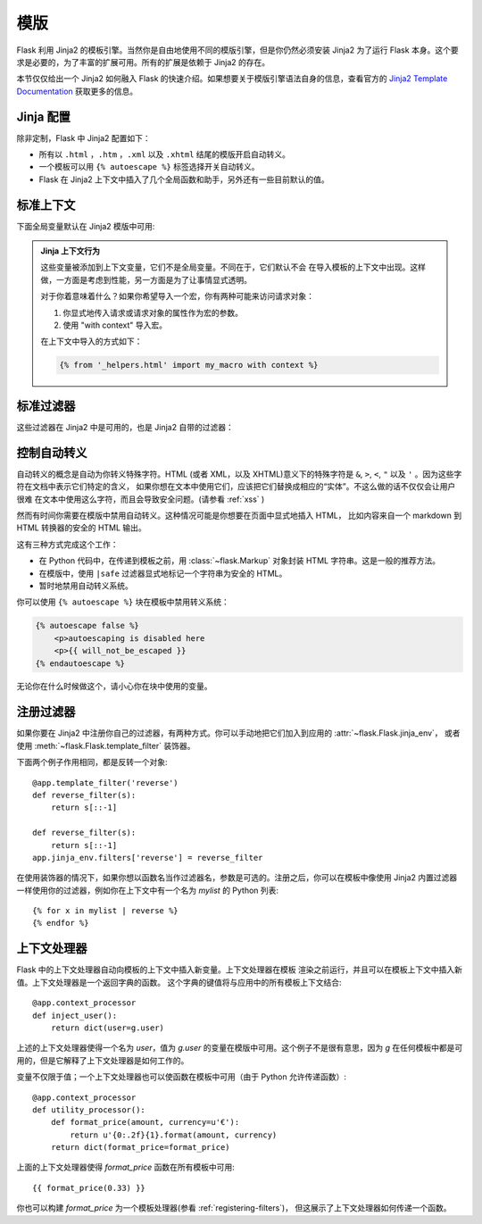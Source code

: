 模版
=========

Flask 利用 Jinja2 的模板引擎。当然你是自由地使用不同的模版引擎，但是你仍然必须安装 Jinja2 为了运行
Flask 本身。这个要求是必要的，为了丰富的扩展可用。所有的扩展是依赖于 Jinja2 的存在。

本节仅仅给出一个 Jinja2 如何融入 Flask 的快速介绍。如果想要关于模版引擎语法自身的信息，查看官方的 
`Jinja2 Template Documentation <http://jinja.pocoo.org/2/documentation/templates>`_  获取更多的信息。

Jinja 配置
-----------

除非定制，Flask 中 Jinja2 配置如下：

-   所有以 ``.html`` ，``.htm`` ，``.xml`` 以及 ``.xhtml`` 结尾的模版开启自动转义。
-   一个模板可以用 ``{% autoescape %}`` 标签选择开关自动转义。
-   Flask 在 Jinja2 上下文中插入了几个全局函数和助手，另外还有一些目前默认的值。

标准上下文
----------------

下面全局变量默认在 Jinja2 模版中可用:

.. data:: config
   :noindex:

   当前配置对象 (:data:`flask.config`)

   .. versionadded:: 0.6

  .. versionchanged:: 0.10
     现在一直可用，即使是导入的模版。

.. data:: request
   :noindex:

   当前请求对象 (:class:`flask.request`)

.. data:: session
   :noindex:

   当前会话对象 (:class:`flask.session`)

.. data:: g
   :noindex:

   实现全局变量的请求范围的对象 (:data:`flask.g`)

.. function:: url_for
   :noindex:

   :func:`flask.url_for` 函数。

.. function:: get_flashed_messages
   :noindex:

   :func:`flask.get_flashed_messages` 函数。

.. admonition:: Jinja 上下文行为

   这些变量被添加到上下文变量，它们不是全局变量。不同在于，它们默认不会 在导入模板的上下文中出现。这样做，一方面是考虑到性能，另一方面是为了让事情显式透明。

   对于你着意味着什么？如果你希望导入一个宏，你有两种可能来访问请求对象：

   1.   你显式地传入请求或请求对象的属性作为宏的参数。
   2.   使用 "with context" 导入宏。

   在上下文中导入的方式如下：

   .. sourcecode:: jinja

      {% from '_helpers.html' import my_macro with context %}

标准过滤器
----------------

这些过滤器在 Jinja2 中是可用的，也是 Jinja2 自带的过滤器：

.. function:: tojson
   :noindex:

   这个函数把给定的对象转换成 JSON 表示。如果你要动态生成 JavaScript 这里是一个非常有用的例子。

   注意在 `script` 标签里面转义是不应该发生的，因此你打算在 `script` 标签里面使用它确保用 ``|safe`` 
   禁用转义：

   .. sourcecode:: html+jinja

       <script type=text/javascript>
           doSomethingWith({{ user.username|tojson|safe }});
       </script>

   ``|tojson`` 过滤器会为你恰当地转义斜线。

控制自动转义
------------------------

自动转义的概念是自动为你转义特殊字符。HTML (或者 XML，以及 XHTML)意义下的特殊字符是
``&``, ``>``, ``<``, ``"`` 以及 ``'`` 。因为这些字符在文档中表示它们特定的含义，
如果你想在文本中使用它们，应该把它们替换成相应的“实体”。不这么做的话不仅仅会让用户很难
在文本中使用这么字符，而且会导致安全问题。(请参看 :ref:`xss` )

然而有时间你需要在模版中禁用自动转义。这种情况可能是你想要在页面中显式地插入 HTML，
比如内容来自一个 markdown 到 HTML 转换器的安全的 HTML 输出。

这有三种方式完成这个工作：

-   在 Python 代码中，在传递到模板之前，用 :class:`~flask.Markup` 对象封装 HTML 字符串。这是一般的推荐方法。
-   在模版中，使用 ``|safe`` 过滤器显式地标记一个字符串为安全的 HTML。
-   暂时地禁用自动转义系统。

你可以使用 ``{% autoescape %}`` 块在模板中禁用转义系统：

.. sourcecode:: html+jinja

    {% autoescape false %}
        <p>autoescaping is disabled here
        <p>{{ will_not_be_escaped }}
    {% endautoescape %}

无论你在什么时候做这个，请小心你在块中使用的变量。

.. _registering-filters:

注册过滤器
-------------------

如果你要在 Jinja2 中注册你自己的过滤器，有两种方式。你可以手动地把它们加入到应用的 :attr:`~flask.Flask.jinja_env`，
或者使用 :meth:`~flask.Flask.template_filter` 装饰器。

下面两个例子作用相同，都是反转一个对象::

    @app.template_filter('reverse')
    def reverse_filter(s):
        return s[::-1]

    def reverse_filter(s):
        return s[::-1]
    app.jinja_env.filters['reverse'] = reverse_filter

在使用装饰器的情况下，如果你想以函数名当作过滤器名，参数是可选的。注册之后，你可以在模板中像使用 Jinja2  内置过滤器一样使用你的过滤器，例如你在上下文中有一个名为 `mylist` 的 Python 列表::

    {% for x in mylist | reverse %}
    {% endfor %}


上下文处理器
------------------

Flask 中的上下文处理器自动向模板的上下文中插入新变量。上下文处理器在模板 渲染之前运行，并且可以在模板上下文中插入新值。上下文处理器是一个返回字典的函数。
这个字典的键值将与应用中的所有模板上下文结合::

    @app.context_processor
    def inject_user():
        return dict(user=g.user)

上述的上下文处理器使得一个名为 `user`，值为 `g.user` 的变量在模版中可用。这个例子不是很有意思，因为 `g` 在任何模板中都是可用的，但是它解释了上下文处理器是如何工作的。

变量不仅限于值；一个上下文处理器也可以使函数在模板中可用（由于 Python 允许传递函数）::

    @app.context_processor
    def utility_processor():
        def format_price(amount, currency=u'€'):
            return u'{0:.2f}{1}.format(amount, currency)
        return dict(format_price=format_price)

上面的上下文处理器使得 `format_price` 函数在所有模板中可用::

    {{ format_price(0.33) }}

你也可以构建 `format_price` 为一个模板处理器(参看 :ref:`registering-filters`)，
但这展示了上下文处理器如何传递一个函数。

